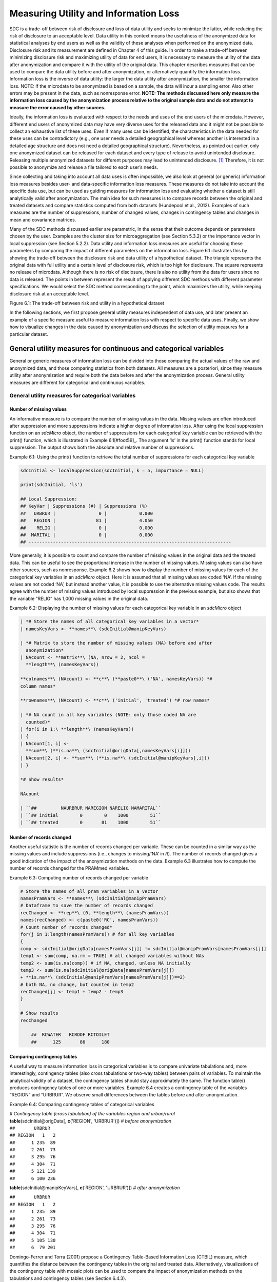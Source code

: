 Measuring Utility and Information Loss
======================================

SDC is a trade-off between risk of disclosure and loss of data utility
and seeks to minimize the latter, while reducing the risk of disclosure
to an acceptable level. Data utility in this context means the
usefulness of the anonymized data for statistical analyses by end users
as well as the validity of these analyses when performed on the
anonymized data. Disclosure risk and its measurement are defined in
Chapter 4 of this guide. In order to make a trade-off between minimizing
disclosure risk and maximizing utility of data for end users, it is
necessary to measure the utility of the data after anonymization and
compare it with the utility of the original data. This chapter describes
measures that can be used to compare the data utility before and after
anonymization, or alternatively quantify the information loss.
Information loss is the inverse of data utility: the larger the data
utility after anonymization, the smaller the information loss. NOTE: If
the microdata to be anonymized is based on a sample, the data will incur
a sampling error. Also other errors may be present in the data, such as
nonresponse error. **NOTE: The methods discussed here only measure the
information loss caused by the anonymization process relative to the
original sample data and do not attempt to measure the error caused by
other sources.**

Ideally, the information loss is evaluated with respect to the needs and
uses of the end users of the microdata. However, different end users of
anonymized data may have very diverse uses for the released data and it
might not be possible to collect an exhaustive list of these uses. Even
if many uses can be identified, the characteristics in the data needed
for these uses can be contradictory (e.g., one user needs a detailed
geographical level whereas another is interested in a detailed age
structure and does not need a detailed geographical structure).
Nevertheless, as pointed out earlier, only one anonymized dataset can be
released for each dataset and every type of release to avoid unintended
disclosure. Releasing multiple anonymized datasets for different
purposes may lead to unintended disclosure. [#foot58]_
Therefore, it is not possible to anonymize and release a file tailored
to each user’s needs.

Since collecting and taking into account all data uses is often
impossible, we also look at general (or generic) information loss
measures besides user- and data-specific information loss measures.
These measures do not take into account the specific data use, but can
be used as guiding measures for information loss and evaluating whether
a dataset is still analytically valid after anonymization. The main idea
for such measures is to compare records between the original and treated
datasets and compare statistics computed from both datasets (Hundepool
et al., 2012). Examples of such measures are the number of suppressions,
number of changed values, changes in contingency tables and changes in
mean and covariance matrices.

Many of the SDC methods discussed earlier are parametric, in the sense
that their outcome depends on parameters chosen by the user. Examples
are the cluster size for microaggregation (see Section 5.3.2) or the
importance vector in local suppression (see Section 5.2.2). Data utility
and information loss measures are useful for choosing these parameters
by comparing the impact of different parameters on the information loss.
Figure 6.1 illustrates this by showing the trade-off between the
disclosure risk and data utility of a hypothetical dataset. The triangle
represents the original data with full utility and a certain level of
disclosure risk, which is too high for disclosure. The square represents
no release of microdata. Although there is no risk of disclosure, there
is also no utility from the data for users since no data is released.
The points in between represent the result of applying different SDC
methods with different parameter specifications. We would select the SDC
method corresponding to the point, which maximizes the utility, while
keeping disclosure risk at an acceptable level.

.. image:: media/image11.png
   :width: 6.5in
   :height: 3.25556in
   
Figure 6.1: The trade-off between risk and utility in a hypothetical
dataset

In the following sections, we first propose general utility measures
independent of data use, and later present an example of a specific
measure useful to measure information loss with respect to specific data
uses. Finally, we show how to visualize changes in the data caused by
anonymization and discuss the selection of utility measures for a
particular dataset.

General utility measures for continuous and categorical variables
-----------------------------------------------------------------

General or generic measures of information loss can be divided into
those comparing the actual values of the raw and anonymized data, and
those comparing statistics from both datasets. All measures are a
posteriori, since they measure utility after anonymization and require
both the data before and after the anonymization process. General
utility measures are different for categorical and continuous variables.

General utility measures for categorical variables
~~~~~~~~~~~~~~~~~~~~~~~~~~~~~~~~~~~~~~~~~~~~~~~~~~

Number of missing values
^^^^^^^^^^^^^^^^^^^^^^^^

An informative measure is to compare the number of missing values in the
data. Missing values are often introduced after suppression and more
suppressions indicate a higher degree of information loss. After using
the local suppression function on an *sdcMicro* object, the number of
suppressions for each categorical key variable can be retrieved with the
print() function, which is illustrated in Example
6.1[#foot59]_. The argument ‘ls’ in the print() function
stands for local suppression. The output shows both the absolute and
relative number of suppressions.

Example 6.1: Using the print() function to retrieve the total number of
suppressions for each categorical key variable

.. code-block:: R
   
		sdcInitial <- localSuppression(sdcInitial, k = 5, importance = NULL)
	
		print(sdcInitial, 'ls')
	
		## Local Suppression:	
		## KeyVar | Suppressions (#) | Suppressions (%)
		##   URBRUR |                0 |            0.000
		##   REGION |               81 |            4.050
		##    RELIG |                0 |            0.000
		##  MARITAL |                0 |            0.000
		## ---------------------------------------------------------------------------

More generally, it is possible to count and compare the number of
missing values in the original data and the treated data. This can be
useful to see the proportional increase in the number of missing values.
Missing values can also have other sources, such as nonresponse. Example
6.2 shows how to display the number of missing values for each of the
categorical key variables in an *sdcMicro* object. Here it is assumed
that all missing values are coded ‘NA’. If the missing values are not
coded ‘NA’, but instead another value, it is possible to use the
alternative missing values code. The results agree with the number of
missing values introduced by local suppression in the previous example,
but also shows that the variable “RELIG” has 1,000 missing values in the
original data.

Example 6.2: Displaying the number of missing values for each
categorical key variable in an *sdcMicro* object

.. code-block:: R
   
	| *# Store the names of all categorical key variables in a vector*
	| namesKeyVars <- **names**\ (sdcInitial@manipKeyVars)
	
	| *# Matrix to store the number of missing values (NA) before and after
	  anonymization*
	| NAcount <- **matrix**\ (NA, nrow = 2, ncol =
	  **length**\ (namesKeyVars))
	
	**colnames**\ (NAcount) <- **c**\ (**paste0**\ ('NA', namesKeyVars)) *#
	column names*
	
	**rownames**\ (NAcount) <- **c**\ ('initial', 'treated') *# row names*
	
	| *# NA count in all key variables (NOTE: only those coded NA are
	  counted)*
	| for(i in 1:\ **length**\ (namesKeyVars))
	| {
	| NAcount[1, i] <-
	  **sum**\ (**is.na**\ (sdcInitial@origData[,namesKeyVars[i]]))
	| NAcount[2, i] <- **sum**\ (**is.na**\ (sdcInitial@manipKeyVars[,i]))
	| }

	*# Show results*
	
	NAcount
	
	| ``##         NAURBRUR NAREGION NARELIG NAMARITAL``
	| ``## initial        0        0    1000        51``
	| ``## treated        0       81    1000        51``
	
Number of records changed
^^^^^^^^^^^^^^^^^^^^^^^^^

Another useful statistic is the number of records changed per variable.
These can be counted in a similar way as the missing values and include
suppressions (i.e., changes to missing/’NA’ in *R*). The number of
records changed gives a good indication of the impact of the
anonymization methods on the data. Example 6.3 illustrates how to
compute the number of records changed for the PRAMmed variables.

Example 6.3: Computing number of records changed per variable

.. code-block:: R
   
    # Store the names of all pram variables in a vector
    namesPramVars <- **names**\ (sdcInitial@manipPramVars)
    # Dataframe to save the number of records changed
    recChanged <- **rep**\ (0, **length**\ (namesPramVars))
    names(recChanged) <- c(paste0('RC', namesPramVars))
    # Count number of records changed*
    for(j in 1:length(namesPramVars)) # for all key variables
    {
    comp <- sdcInitial@origData[namesPramVars[j]] != sdcInitial@manipPramVars[namesPramVars[j]]
    temp1 <- sum(comp, na.rm = TRUE) # all changed variables without NAs
    temp2 <- sum(is.na(comp)) # if NA, changed, unless NA initially
    temp3 <- sum(is.na(sdcInitial@origData[namesPramVars[j]])
    + **is.na**\ (sdcInitial@manipPramVars[namesPramVars[j]])==2)
    # both NA, no change, but counted in temp2
    recChanged[j] <- temp1 + temp2 - temp3
    }
    
    # Show results
    recChanged
		
	##  RCWATER   RCROOF RCTOILET
	##      125       86      180

Comparing contingency tables
^^^^^^^^^^^^^^^^^^^^^^^^^^^^
	
A useful way to measure information loss in categorical variables is to
compare univariate tabulations and, more interestingly, contingency
tables (also cross tabulations or two-way tables) between pairs of
variables. To maintain the analytical validity of a dataset, the
contingency tables should stay approximately the same. The function
table() produces contingency tables of one or more variables. Example
6.4 creates a contingency table of the variables “REGION” and “URBRUR”.
We observe small differences between the tables before and after
anonymization.

Example 6.4: Comparing contingency tables of categorical variables

| *# Contingency table (cross tabulation) of the variables region and
  urban/rural*
| **table**\ (sdcInitial@origData[, **c**\ ('REGION', 'URBRUR')]) *#
  before anonymization*

| ``##       URBRUR``
| ``## REGION   1   2``
| ``##      1 235  89``
| ``##      2 261  73``
| ``##      3 295  76``
| ``##      4 304  71``
| ``##      5 121 139``
| ``##      6 100 236``

**table**\ (sdcInitial@manipKeyVars[, **c**\ ('REGION', 'URBRUR')]) *#
after anonymization*

| ``##       URBRUR``
| ``## REGION   1   2``
| ``##      1 235  89``
| ``##      2 261  73``
| ``##      3 295  76``
| ``##      4 304  71``
| ``##      5 105 130``
| ``##      6  79 201``

Domingo-Ferrer and Torra (2001) propose a Contingency Table-Based
Information Loss (CTBIL) measure, which quantifies the distance between
the contingency tables in the original and treated data. Alternatively,
visualizations of the contingency table with mosaic plots can be used to
compare the impact of anonymization methods on the tabulations and
contingency tables (see Section 6.4.3).

General utility measures for continuous variables
~~~~~~~~~~~~~~~~~~~~~~~~~~~~~~~~~~~~~~~~~~~~~~~~~

Statistics: mean, covariance, correlation
^^^^^^^^^^^^^^^^^^^^^^^^^^^^^^^^^^^^^^^^^

The statistics characterizing the dataset should not change after the
anonymization. Examples of such statistics are the mean, variance, and
covariance and correlation structure of the most important variables in
the dataset. Other statistics characterizing the data include the
principal components and the loadings. Domingo-Ferrer and Torra (2001)
give an overview of statistics that can be considered. In order to
evaluate the information loss caused by the anonymization, one should
compare the appropriate statistics for continuous variables computed
from the data before and after anonymization. There are several ways to
evaluate the loss of utility with respect to the changes in these
statistics, for instance, by comparing means and (co-)variances in the
data or comparing the (multivariate) distributions of the data.
Especially changes in the correlations gives valuable information on the
validity of the data for regressions. Functions from the *R* base
package or any other statistical package can be used to do this.
Following are a few examples in *R*.

To compute the mean of each numerical variable we use the function
colMeans(). To ignore missing values, it is necessary to use the option
na.rm = TRUE. “numVars” is a vector with the names of the numerical
variables. Example 6.5 shows how to compute the means for all numeric
variables. The untreated data is extracted from the ‘origData’ slot of
the *sdcMicro* object and the anonymized data from the ‘manipNumVars’
slot, which contains the manipulated numeric variables. We observe small
changes in each of the three variables.

Example 6.5: Comparing the means of continuous variables

*# untreated data*

**colMeans**\ (sdcInitial@origData[, numVars], na.rm = TRUE)

| ``##       INC    INCRMT   INCWAGE``
| ``##  479.7710  961.0295 1158.1330``

*# anonymized data*

**colMeans**\ (sdcInitial@manipNumVars[, numVars], na.rm = TRUE)

| ``##       INC    INCRMT   INCWAGE``
| ``##  489.6030  993.8512 1168.7561``

In the same way, one can compute the covariance and correlation matrices
of the numerical variables in the *sdcMicro* object from the untreated
and anonymized data. This is shown in Example 6.6. We observe that the
variance of each variable (the diagonal elements in the covariance
matrix) have increased by the anonymization. These functions also allow
computing confidence intervals in the case of samples. The means and
covariances of subsets in the data also should not differ. An example is
the mean of income by gender, by age group or by region. These
characteristics of the data are important for analysis.

Example 6.6: Comparing covariance structure and correlation matrices of
numeric variables

| *# untreated data*
| **cov**\ (sdcInitial@origData[, numVars])

| ``##               INC    INCRMT  INCWAGE``
| ``## INC     1645926.1  586975.6  2378901``
| ``## INCRMT   586975.6 6984502.3  1664257``
| ``## INCWAGE 2378900.7 1664257.4 16169878``

**cor**\ (sdcInitial@origData[, numVars])

| ``##               INC    INCRMT   INCWAGE``
| ``## INC     1.0000000 0.1731200 0.4611241``
| ``## INCRMT  0.1731200 1.0000000 0.1566028``
| ``## INCWAGE 0.4611241 0.1566028 1.0000000``

| *# anonymized data*
| **cov**\ (sdcInitial@manipNumVars[, numVars])

| ``##               INC    INCRMT  INCWAGE``
| ``## INC     2063013.1  649937.5  2382447``
| ``## INCRMT   649937.5 8566169.1  1778985``
| ``## INCWAGE 2382447.4 1778985.1 19925870``

**cor**\ (sdcInitial@manipNumVars[, numVars])

| ``##               INC    INCRMT   INCWAGE``
| ``## INC     1.0000000 0.1546063 0.3715897``
| ``## INCRMT  0.1546063 1.0000000 0.1361665``
| ``## INCWAGE 0.3715897 0.1361665 1.0000000``

Domingo-Ferrer and Torra (2001) propose several measures for the
discrepancy between the covariance and correlation matrices. These
measures are based on the mean squared error, the mean absolute error or
the mean variation of the individual cells. We refer to Domingo-Ferrer
and Torra (2001) for a complete overview of these measures.

IL1s information loss measure 
^^^^^^^^^^^^^^^^^^^^^^^^^^^^^^

Alternatively, we can also compare the actual data and quantify the
distance between the original dataset :math:`X` and the treated dataset
:math:`Z`. Here :math:`X` and :math:`Z` contain only continuous
variables. Yancey, Winkler and Creecy (2002) introduce the distance
measure IL1s, which is the sum of the absolute distances between the
corresponding observations in the raw and anonymized datasets, which are
standardized by the standard deviation of the variables in the original
data. For the continuous variables in the dataset, the IL1s measure is
defined as

:math:`IL1s = \frac{1}{\text{pn}}\sum_{j = 1}^{p}{\sum_{i = 1}^{n}\frac{\left| x_{\text{ij}} - z_{\text{ij}} \right|}{\sqrt{2}S_{j}}}`
,

where :math:`p` is the number of continuous variables; :math:`n` is the
number of records in the dataset; :math:`x_{\text{ij}}` and
:math:`z_{\text{ij}}`, respectively, are the values before and after
anonymization for variable :math:`j` and individual :math:`i`; and
:math:`S_{j}` is the standard deviation of variable :math:`j` in the
original data (Yancey, Winkler and Creecy, 2002).

When using *sdcMicro*, the IL1s data utility measure can be computed for
all numerical quasi-identifiers with the function dUtility(), which is
illustrated in Example 6.7. If required, the measure can also be
computed on subsets of the complete set of numerical quasi-identifiers.
The function is called dUtility(), but returns a measure of information
loss. The result is saved in the utility slot of the *sdcMicro* object.
Example 6.7 also illustrates how to call the result.

Example 6.7: Using dUtility() to compute IL1s data utility measure in
*sdcMicro*

| *# Evaluating IL1s measure for all variables in the sdcMicro object
  sdcInitial*
| sdcInitial <- **dUtility**\ (sdcInitial)
| *# Calling the result of IL1s*
| sdcInitial@utility$il1

``## [1] 0.2203791``

| *# IL1s for a subset of the numerical quasi-identifiers*
| subset <- **c**\ ('INCRMT', 'INCWAGE', 'INCFARMBSN')
| **dUtility**\ (obj = sdcInitial@origData[,subset], xm =
  sdcInitial@manipNumVars[,subset], method = 'IL1')

``## [1] 0.5641103``

The measure is useful for comparing different methods. The smaller the
value of the measure, the closer the values are to the original values
and the higher the utility. **NOTE: This measure is related to risk
measures based on distance and intervals (see Section** **4.7).** The
greater the distance between the original and anonymized values, the
lower the data utility. Greater distance, however, also reduces the risk
of re-identification.

Eigenvalues
^^^^^^^^^^^

Another way to evaluate the information loss is to compare the robust
eigenvalues of the data before and after anonymization. Example 6.8
illustrates how to use this approach with *sdcMicro*. Here “contVars” is
a vector with the names of the continuous variables in which we are
interested. “obj” is the argument that specifies the untreated data and
“xm” is the argument that specifies the anonymized data. The function’s
output is the difference in eigenvalues. Therefore, the minimum value is
0. Again, the main use is to compare different methods. The greater the
value, the greater the changes in the data and the information loss.

Example 6.8: Using dUtility() to compute eigenvalues in *sdcMicro*

| *# Comparison of eigenvalues of continuous variables*
| **dUtility**\ (obj = sdcInitial@origData[,contVars], xm =
  sdcInitial@manipNumVars[,contVars], method = 'eigen')

``## [1] 2.482948``

| *# Comparison of robust eigenvalues of continuous variables*
| **dUtility**\ (obj = sdcInitial@origData[,contVars], xm =
  sdcInitial@manipNumVars[,contVars], method = 'robeigen')

``## [1] -4.297621e+14``

Utility measures based on the end user’s needs
----------------------------------------------

Not all needs and uses of a certain dataset can be inventoried.
Nevertheless, some types of data have similar uses or important
characteristics, which can be evaluated before and after anonymization.
Examples of such “benchmarking indicators” (Templ et al., 2014) are
different for each dataset. Examples include poverty measures for income
datasets and school attendance ratios. Often ideas for selecting such
indicators come from the reports data users publish based on previously
released microdata.

The approach is to compare the indicators calculated on the untreated
data and the data after anonymization with different methods. If the
differences between the indicators are not too large, the anonymized
dataset can be released for use by researchers. It should be taken into
account that indicators calculated on samples are estimates with a
certain variance and confidence interval. Therefore, for sample data, it
is more informative to compare the overlap of confidence intervals
and/or to evaluate whether the point estimate calculated after
anonymization is contained within the confidence interval of the
original estimate. Examples of benchmark indicators and their confidence
intervals and how to compute these in *R* are included in the case
studies in these guidelines. Here we give the example of the GINI
coefficient.

The GINI coefficient is a measure of statistical dispersion, which is
often used to measure inequality in income. A way to measure the
information loss in income data is to compare the income distribution,
which can be easily done by comparing the GINI coefficients. Several *R*
packages have functions to compute the GINI coefficient. We chose the
*laeken* package, which computes the GINI coefficient as the area
between the 45-degree line and the Lorenz curve. To use the gini()
function, we first have to install and load the *laeken* library. To
calculate the GINI coefficient for the variable income, we use the
sample weights in the data. This is shown in Example 6.9. The GINI
coefficient of sample data is a random variable. Therefore, it is useful
to construct a confidence interval around the coefficient to evaluate
the significance of any change in the coefficient after anonymization.
The gini() function computes a 1-alpha confidence interval for the GINI
coefficient by using bootstrap.

Example 6.9: Computing the GINI coefficient from the income variable to
determine income inequality

| *# Gini coefficient before anonymization*
| **gini**\ (inc = sdcInitial@origData[selInc,'INC'], weights =
  curW[selInc], na.rm = TRUE)$value *# before*

``## [1] 34.05928``

| *# Gini coefficient after anonymization*
| **gini**\ (inc = sdcInitial@manipNumVars[selInc,'INC'], weights =
  curW[selInc], na.rm = TRUE)$value *# after*

``## [1] 67.13218``

 Regression 
------------

Besides comparing covariance and correlation matrices, regressions are a
useful tool to evaluate whether the structure in the data is maintained
after anonymization. By comparing regressions parameters, it is also
possible to compare relations between non-continuous variables (e.g., by
introducing dummy variables or regression with ordinal variables). If it
is known for what purpose and in what field the data is used, common
regressions can be used to compare the change in coefficients and
confidence intervals.

An example of using regression to evaluate the data utility in income
data is the Mincer equation. The Mincer equation explains earnings as a
function of education and experience while controlling for other
variables. The Mincer equation is often used to evaluate the gender pay
gap and gender wage inequality by including a gender dummy. Here we show
how to evaluate the impact of anonymization methods on the gender
coefficient. We regress the log income on a constant, a gender dummy,
years of education, years of experience, years of experience squared and
other factors influencing wage.

.. math:: \ln\left( \text{wage} \right) = \beta_{0} + \beta_{1}gender + \beta_{2}education + \beta_{3}experience + \beta_{3}\text{experience}^{2} + \beta X

The parameter of interest here is :math:`\beta_{1}`, the effect of
gender on the log wage. X is a matrix with several other factors
influencing wage and :math:`\beta` the coefficients of these factors.
Example 6.10 illustrates how to run a Mincer regression in *R* using the
function lm() and evaluate the coefficients and confidence intervals
around the coefficients. We run the regression as specified for paid
employees with a positive wage in the age groups 15 – 65 years.

Example 6.10: Estimating the Mincer equation (regression) to evaluate
data utility before and after anonymization

| *# Mincer equation variables before anonymization*
| Mlwage <- **log**\ (sdcMincer@origData$wage) *# log wage*
| Mempstat <- sdcMincer@origData$empstat=='Paid employee' *# TRUE if
  'paid employee', else FALSE or NA*
| Mage <- sdcMincer@origData$age *# age in years*
| Meducy <- sdcMincer@origData$educy *# education in years*
| Mexp <- sdcMincer@origData$exp *# experience in years*
| Mexp2 <- Mexp^2 *# squared experience*
| Mgender <- sdcMincer@origData$gender *# gender dummy*
| Mwgt <- sdcMincer@origData$wgt *# weight variable for regression*
| MfileB <- **as.data.frame**\ (**cbind**\ (Mlwage, Mempstat, Mage,
  Meducy, Mexp, Mexp2, Mgender, Mwgt))
| *# Mincer equation variables after anonymization*
| Mlwage <- **log**\ (sdcMincer@manipNumVars$wage) *# log wage*
| Mempstat <- sdcMincer@manipKeyVars$empstat=='Paid employee'

| *# TRUE if 'paid employee', else FALSE or NA*
| Mage <- sdcMincer@manipKeyVars$age *# age in years*
| Meducy <- sdcMincer@manipKeyVars$educy *# education in years*
| Mexp <- sdcMincer@manipKeyVars$exp *# experience in years*
| Mexp2 <- Mexp^2 *# squared experience*
| Mgender <- sdcMincer@manipKeyVars$gender *# gender dummy*
| Mwgt <- sdcMincer@origData$wgt *# weight variable for regression*
| MfileA <- **as.data.frame**\ (**cbind**\ (Mlwage, Mempstat, Mage,
  Meducy, Mexp, Mexp2, Mgender, Mwgt))
| *# Specify regression formula*
| Mformula <- 'Mlwage ~ Meducy + Mexp + Mexp2 + Mgender'
| *# Regression Mincer equation*
| mincer1565B <- **lm**\ (Mformula, data = **subset**\ (MfileB,
  MfileB$Mage >= 15 & MfileB$Mage <= 65 & MfileB$Mempstat==TRUE &
  MfileB$Mlwage != -Inf), na.action = na.exclude, weights = Mwgt) *#
  before*
| mincer1565A <- **lm**\ (Mformula, data = **subset**\ (MfileA,
  MfileA$Mage >= 15 & MfileA$Mage <= 65 & MfileA$Mempstat==TRUE &
  MfileA$Mlwage != -Inf), na.action = na.exclude, weights = Mwgt) *#
  after*
| *# The objects mincer1565B and mincer1565A contain the results of the
  regressions before and after anonymization*
| mincer1565B$coefficients *# before*

| ``##   (Intercept)        Meducy          Mexp         Mexp2       Mgender``
| ``##  3.9532064886  0.0212367075  0.0255962570 -0.0005682651 -0.4931289413``

mincer1565A$coefficients *# after*

| ``##   (Intercept)        Meducy          Mexp         Mexp2       Mgender``
| ``##  4.0526250282  0.0141090329  0.0326711056 -0.0007605492 -0.5393641862``

| *# Compute the 95 percent confidence interval*
| **confint**\ (obj = mincer1565B, level = 0.95) *# before*

| ``##                    2.5 %        97.5 %``
| ``## (Intercept)  3.435759991  4.4706529860``
| ``## Meducy      -0.018860497  0.0613339120``
| ``## Mexp         0.004602597  0.0465899167``
| ``## Mexp2       -0.000971303 -0.0001652273``
| ``## Mgender     -0.658085143 -0.3281727396``

**confint**\ (obj = mincer1565A, level = 0.95) *# after*

| ``##                   2.5 %        97.5 %``
| ``## (Intercept)  3.46800378  4.6372462758``
| ``## Meducy      -0.03305743  0.0612754964``
| ``## Mexp         0.01024867  0.0550935366``
| ``## Mexp2       -0.00119162 -0.0003294784``
| ``## Mgender     -0.71564602 -0.3630823543``

If the new estimates fall within the original confidence interval and
the new and original confidence intervals are greatly overlapping, the
data can be considered valid for this type of regression after
anonymization. Figure 6.2 shows the point estimates and confidence
intervals for the gender coefficient in this trade-off for a sample
income dataset and several SDC methods and parameters. The red dot and
confidence bar (on the top) correspond to the estimates for the
untreated data, whereas the other confidence bars correspond to the
respective SC methods and different parameters. The anonymization
reduces the number of expected re-identifications in the data (left
axis) and the point estimates and confidence intervals vary greatly for
the different SDC methods. We would choose a method, which reduces the
expected number of identifications, while not changing the gender
coefficient and having a great overlap of the confidence interval with
the confidence interval estimated from the original data.

.. image:: media/image12.png
   :width: 6.48958in
   :height: 3.25in
   
Figure 6.2: Effect of anonymization on the point estimates and
confidence interval of the gender coefficient in the Mincer equation

Assessing data utility with the help of data visualizations (in *R*)
--------------------------------------------------------------------

The use of graphs and other visualization techniques is a good way to
assess at a glance how much the data have changed after anonymization,
and can aid the selection of appropriate anonymization techniques for
the data. Visualizations can be a useful tool to assess the impact on
data utility of anonymization methods and helps choose among
anonymization methods. The software package *R* provides several
functions and packages that can help visualize the results of
anonymization. This section lists a few of these functions and packages
and provides code examples to illustrate how to implement them. We
present the following visualizations:

-  histograms and density plots

-  boxplots

-  mosaic plots

To make appropriate visualizations, we need to use the raw data and the
anonymized data. When using an *sdcMicro* object for the anonymization
process, the raw data are stored in the “origData” slot of the object
and the anonymized variables are in the slots “manipKeyVars”,
“manipPramVars”, “manipNumVars” and “manipStrataVar” slots. See Section
7.5 for more information on *sdcMicro* objects, slots and how to access
slots.

Histograms and density plots
~~~~~~~~~~~~~~~~~~~~~~~~~~~~

Histograms and density plots are useful for quick comparisons of
variable distribution before and after anonymization. The advantage of
histograms is that the results are exact. Visualization depends on the
bin widths and the start point of the first bin, however. Histograms can
be used for continuous and semi-continuous variables. Density plots
display the kernel density of the data; therefore, the plot depends on
the kernel that is chosen and whether the data fits the kernel well.
Nevertheless, density plots are a good tool to illustrate the change of
values and value ranges of continuous variables.

Histograms can be plotted with function hist() and kernel densities with
the functions plot() and density() in *R*. Example 6.11 provides
examples of how to use these functions to illustrate the changes in the
variable ”INC”, an income variable. The function hist() needs as
argument the break points for the histogram. The results are shown in
Figure 6.3 and Figure 6.4. The histograms and density plots give a clear
indication how the values have changed: the variability of the data has
increased and the shape of the distribution has changed. **NOTE: The
vertical axes of the histograms have different scales.**

Example 6.11: Plotting histograms and kernel densities

| *# Plot histograms*
| *# Plot histogram before anonymization*
| **hist**\ (sdcInitial@origData$INC, breaks = (0:180)*1e2, main =
  "Histogram income - original data")

| *# Plot histogram after anonymization (noise addition)*
| **hist**\ (sdcInitial@manipNumVars$INC, breaks = (-20:190)*1e2, main =
  "Histogram income - anonymized data")

| *# Plot densities*
| *# Plot original density curve*
| **plot**\ (**density**\ (sdcInitial@origData$INC), xlim = **c**\ (0,
  8000), ylim = **c**\ (0, 0.006), main = "Density income", xlab =
  "income")
| **par**\ (new = TRUE)
| *# Plot density curve after anonymization (noise addition)*
| **plot**\ (**density**\ (sdcInitial@manipNumVars$INC), xlim =
  **c**\ (0, 8000), ylim = **c**\ (0, 0.006), main = "Density income",
  xlab = "income")

.. image:: media/image13.png
   :width: 6.48958in
   :height: 3.23958in

Figure 6.3: Histograms of income before and after anonymization

.. image:: media/image14.png
   :width: 6.48958in
   :height: 3.23958in
   

Figure 6.4: Density plots of income before and after anonymization

Box plots
~~~~~~~~~

Box plots give a quick overview of the changes in the spread and
outliers of continuous variables before and after anonymization. Example
6.12 shows how to generate box plots in *R* with the function boxplot().
The result in Figure 6.5 shows an example for an expenditure variable
after adding noise. The box plot shows clearly that the variability in
the expenditure variable increased as a result of the anonymization
methods applied.

Example 6.12: Creating boxplots for continuous variables

**boxplot**\ (sdcObj@origData$TOTFOOD, sdcObj@manipNumVars$TOTFOOD, xaxt
= 'n', ylab = "Expenditure")

**axis**\ (1, at = **c**\ (1,2), labels = **c**\ ('before, 'after'))

.. image:: media/image15.png
   :width: 6.48958in
   :height: 3.25in
   
Figure 6.5: Example of box plots of an expenditure variable before and
after anonymization

Mosaic plots
~~~~~~~~~~~~

Univariate and multivariate mosaic plots are useful for showing changes
in the tabulations of categorical variables, especially when comparing
several “scenarios” next to one another. A scenario here refers to the
choice of anonymization methods and their parameters. With mosaic plots
we can, for instance, quickly see the effect of different levels of
:math:`k`-anonymity or differences in the importance vectors in the
local suppression algorithm (see Section 5.2.2).

We illustrate the changes in tabulations with an example of the variable
“WATER” before and after applying PRAM. We can use mosaic plots to
quickly see the changes for each category. Example 6.13 shows the code
in *R*. The function mosaicplot() is available in base *R*. To plot a
tabulation, first the tabulation must be made with the table() function.
To show the labels in the mosaicplot(), we change the class of the
variables to ‘factor’ (see Section 7.4 on classes in *R*). Looking at
the mosaic plot in Figure 6.6 we see invariant PRAM has virtually no
influence on the univariate distribution.

Example 6.13: Creating univariate mosaic plots

| *# Collecting data of variable WATER before and after anonymization,
  assigning factor levels for labels in plot*
| dataWater <-
  **t**\ (**cbind**\ (**table**\ (**factor**\ (sdcHH@origData$WATER,
  levels = **c**\ (1, 2, 3, 4, 5, 6, 7, 8, 9),
| labels = **c**\ ("Pipe (own tap)", "Public standpipe", "Borehole",
  "Wells
| (protected)", "Wells (unprotected)", "Surface water", "Rain water",
| "Vendor/truck", "Other"))),
  **table**\ (**factor**\ (sdcHH@manipPramVars$WATER,
| levels = **c**\ (1,2, 3, 4, 5, 6, 7, 8, 9), labels = **c**\ ("Pipe
  (own tap)",
| "Public standpipe", "Borehole", "Wells (protected)", "Wells
| (unprotected)", "Surface water", "Rain water", "Vendor/truck",
| "Other")))))

**rownames**\ (dataWater) <- **c**\ ("before", "after")

| *# Plotting mosaic plot*
| **mosaicplot**\ (dataWater, main = "", color = 2:10, las = 2)

.. image:: media/image16.png
   :width: 6.48958in
   :height: 3.23958in

Figure 6.6: Mosaic plot to illustrate the changes in the WATER variable

We use the variables “gender” and “relationship status” to illustrate
the use of mosaic plots for the illustration of changes in univariate
tabulations introduced by several sets of anonymization methods. Table
6.1 provides the methods applied in each scenario. Scenario 0, the base
scenario, shows the original categories of the gender and relationship
status variables, while scenarios 1 to 6 show shifts in the categories
after applying different anonymization techniques. Table 6.1 provides a
description of the anonymization methods used in each scenario. In total
we visualize the impact of six different sets of anonymization methods.
We can use mosaic plots to quickly see which set of methods has what
impact on the gender and relationship status variables, which can be
used to select the best scenario. Looking at the mosaic plots in Figure
6.7, we see that scenarios 2, 5 and 6 give the smallest changes for the
gender variable and scenarios 3 and 4 for the relationship status
variable.

Table 6.1: Description of anonymization methods by scenario

+-----------------------------------+-----------------------------------+
| **Scenario**                      | **Description of anonymization    |
|                                   | methods applied**                 |
+===================================+===================================+
| 0 (base)                          | Original data, no treatment       |
+-----------------------------------+-----------------------------------+
| 1                                 | Recode age (five-year intervals), |
|                                   | plus local suppression (required  |
|                                   | k = 3, high importance on water,  |
|                                   | toilet and literacy variables)    |
+-----------------------------------+-----------------------------------+
| 2                                 | Recode age (five-year intervals), |
|                                   | plus local suppression (required  |
|                                   | k = 5, no importance vector)      |
+-----------------------------------+-----------------------------------+
| 3                                 | Recode age (five-year intervals), |
|                                   | plus local suppression (required  |
|                                   | k = 3, high importance on         |
|                                   | toilet), while also recoding      |
|                                   | region, urban, education level    |
|                                   | and occupation variables          |
+-----------------------------------+-----------------------------------+
| 4                                 | Recode age (five-year steps),     |
|                                   | plus local suppression (required  |
|                                   | k = 5, high importance on water,  |
|                                   | toilet and literacy), while also  |
|                                   | recoding region, urban, education |
|                                   | level and occupation variables    |
+-----------------------------------+-----------------------------------+
| 5                                 | Recode age (five-year intervals), |
|                                   | plus local suppression (required  |
|                                   | k = 3, no importance vector),     |
|                                   | microaggregation (wealth index),  |
|                                   | while also recoding region,       |
|                                   | urban, education level and        |
|                                   | occupation variables              |
+-----------------------------------+-----------------------------------+
| 6                                 | Recode age (five-year intervals)  |
|                                   | plus local suppression (required  |
|                                   | k=3, no importance vector), PRAM  |
|                                   | literacy, while also recoding     |
|                                   | region, urban, education level    |
|                                   | and occupation variables          |
+-----------------------------------+-----------------------------------+

.. image:: media/image17.png
   :width: 6.5in
   :height: 3.25556in
   
Figure 6.7: Comparison of treated vs. untreated gender and relationship
status variables with mosaic plots

As we discussed in Section 5.3.1, invariant PRAM preserves the
univariate distributions. Therefore, in this case it is more interesting
to look at the multivariate mosaic plots. Mosaic plots are also a
powerful tool to show changes in cross-tabulations/contingency tables.
Example 6.14 shows how to generate mosaic plots for two variables. To
compare the changes, we need to compare two different plots. Figure 6.8
and Figure 6.9 illustrate that (invariant) PRAM does not preserve the
two-way tables in this case.

Example 6.14: Creating multivariate mosaic plots

| *# Before anonymization: contingency table and mosaic plot*
| ROOFTOILETbefore <-
  **t**\ (**table**\ (**factor**\ (sdcHH@origData$ROOF, levels =
  **c**\ (1,2, 3, 4, 5, 9),
| labels = **c**\ ("Concrete/cement/ \\n brick/stone", "Wood",
| "Bamboo/thatch", "Tiles/shingles",
| "Tin/metal sheets", "Other")),
| **factor**\ (sdcHH@origData$TOILET, levels = **c**\ (1,2, 3, 4, 9),
| labels = **c**\ ("Flush \\n toilet", "Improved \\n pit \\n latrine",
| "Pit \\n latrine", "No \\n facility", "Other"))))
| **mosaicplot**\ (ROOFTOILETbefore, main = "", las = 2, color = 2:6)
| *# After anonymization: contingency table and mosaic plot*
| ROOFTOILETafter <-
  **t**\ (**table**\ (**factor**\ (sdcHH@manipPramVars$ROOF, levels =
  **c**\ (1,2, 3, 4, 5, 9),
| labels = **c**\ ("Concrete/cement/ \\n brick/stone", "Wood",
| "Bamboo/thatch", "Tiles/shingles",
| "Tin/metal sheets", "Other")),
| **factor**\ (sdcHH@manipPramVars$TOILET, levels = **c**\ (1,2, 3, 4,
  9),
| labels = **c**\ ("Flush \\n toilet", "Improved \\n pit \\n latrine",
| "Pit \\n latrine", "No \\n facility", "Other"))))
| **mosaicplot**\ (ROOFTOILETafter, main = "", las = 2, color = 2:6)

.. image:: media/image18.png
   :width: 6.5in
   :height: 3.25in
   
Figure 6.8: Mosaic plot of the variables ROOF and TOILET before
anonymization

.. image:: media/image19.png
   :width: 6.5in
   :height: 3.25in
   
Figure 6.9: Mosaic plot of the variables ROOF and TOILET after
anonymization

Choice of utility measure
-------------------------

Besides the users’ requirements on the data, the utility measures should
be chosen in accordance with the variable types and anonymization
methods employed. The employed utility measures can be a combination of
both general and user-specific measures. As discussed earlier, different
utility measures should be used for continuous and categorical data.
Furthermore, some utility measures are not informative after certain
anonymization methods have been applied. For example, after applying
perturbative methods that interchange data values, comparing values
directly is not useful because they will give the impression of high
levels of information loss. In such cases, it is more informative to
look at means, covariances and benchmarking indicators that can be
computed from the data. Furthermore, it is important not only to focus
on the characteristics of variables one by one, but also on the
interactions between variables. This can be done by cross-tabulations
and regressions. In general, when anonymizing sampled data, it is
advisable to compute confidence intervals around estimates to interpret
the magnitude of changes.

**Recommended Reading Material on Measuring Utility and Information
Loss**

A.G. De Waal and L.C.R.J. Willenborg. 1999. “Information Loss through
Global Recoding and Local Suppression” In Netherlands Official
Statistics: Special Issue on SDC, 14, 17-10.

J. Domingo-Ferrer, J.M. Mateo-Sanz and V. Torra. 2001. “Comparing SDC
Methods for Microdata on the basis of Information Loss and Disclosure
Risk”. In Pre-proceedings of ETK-NTTS 2001 (vol. 2), 807-826.
http://neon.vb.cbs.nl/casc/NTTSJosep.pdf

J. Domingo-Ferrer and V. Torra. 2001. “Disclosure Protection Methods and
Information Loss for Microdata”. In P. Doyle, J.I. Lane, J.J.M. Theeuwes
and L. Zayatz (eds.) *Theory and Practical Applications for Statistical
Agencies*, 91-110, Amsterdam.
http://crises-deim.urv.cat/webCrises/publications/bcpi/cliatpasa01Disclosure.pdf


.. [#foot58]
   It is possible to release data files for different groups of users,
   e.g., PUF and SUF. All information in the less detailed file,
   however, must also be included in the more detailed file to prevent
   unintended disclosure. Datasets released in data enclaves can be
   customized for the user, since the risk that they will be combined
   with other version is zero.

.. [#foot59]
   Here the *sdcMicro* object “sdcIntial“ contains a dataset with 2,500
   individuals and 103 variables. We selected three categorical
   quasi-identifiers: “URBRUR”, “REGION”, “RELIG” and “MARITAL” and
   several continuous quasi-identifiers relating to income and
   expenditure. To illustrate the utility loss, we also applied several
   SDC methods to this *sdcMicro* object, such as local suppression,
   PRAM and additive noise addition.

